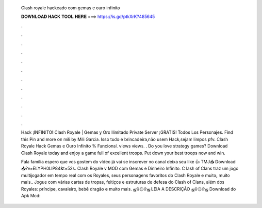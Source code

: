   Clash royale hackeado com gemas e ouro infinito
  
  
  
  𝐃𝐎𝐖𝐍𝐋𝐎𝐀𝐃 𝐇𝐀𝐂𝐊 𝐓𝐎𝐎𝐋 𝐇𝐄𝐑𝐄 ===> https://is.gd/ptkXrK?485645
  
  
  
  .
  
  
  
  .
  
  
  
  .
  
  
  
  .
  
  
  
  .
  
  
  
  .
  
  
  
  .
  
  
  
  .
  
  
  
  .
  
  
  
  .
  
  
  
  .
  
  
  
  .
  
  Hack ¡INFINITO! Clash Royale | Gemas y Oro Ilimitado Private Server ¡GRATIS! Todos Los Personajes. Find this Pin and more on mili by Mili Garcia. Isso tudo e brincadeira,não usem Hack,sejam limpos pfv. Clash Royale Hack Gemas e Ouro Infinito % Funcional. views views. . Do you love strategy games? Download Clash Royale today and enjoy a game full of excellent troops. Put down your best troops now and win.
  
  Fala família espero que vcs gostem do vídeo já vai se inscrever no canal deixa seu like 👍 TMJ📥 Download 📥?v=ELYPH0LlP84&t=52s. Clash Royale v MOD com Gemas e Dinheiro Infinito. C lash of Clans traz um jogo multijogador em tempo real com os Royales, seus personagens favoritos do Clash Royale e muito, muito mais.. Jogue com várias cartas de tropas, feitiços e estruturas de defesa do Clash of Clans, além dos Royales: príncipe, cavaleiro, bebê dragão e muito mais. ஜ۩۞۩ஜ LEIA A DESCRIÇÃO ஜ۩۞۩ஜ Download do Apk Mod: 

